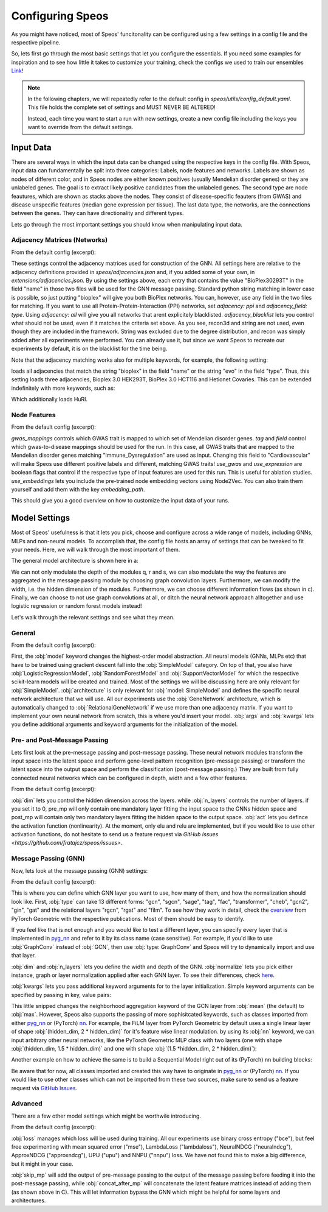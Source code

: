 Configuring Speos
=================

As you might have noticed, most of Speos' funcitonality can be configured using a few settings in a config file and the respective pipeline. 

So, lets first go through the most basic settings that let you configure the essentials. If you need some examples for inspiration and to see how little it takes to customize your training, check the configs we used to train our ensembles `Link <https://github.com/fratajcz/speos/tree/master/ensemble_configs>`_!

.. note::
   In the following chapters, we will repeatedly refer to the default config in `speos/utils/config_default.yaml`. This file holds the complete set of settings and MUST NEVER BE ALTERED! 

   Instead, each time you want to start a run with new settings, create a new config file including the keys you want to override from the default settings.

Input Data
----------

.. image:: https://raw.githubusercontent.com/fratajcz/speos/master/docs/img/input.png
  :width: 600
  :alt: Input Data

There are several ways in which the input data can be changed using the respective keys in the config file. With Speos, input data can fundamentally be split into three categories: Labels, node features and networks. 
Labels are shown as nodes of different color, and in Speos nodes are either known positives (usually Mendelian disorder genes) or they are unlabeled genes. The goal is to extract likely positive candidates from the unlabeled genes.
The second type are node feautures, which are shown as stacks above the nodes. They consist of disease-specific feauters (from GWAS) and disease unspecific features (median gene expression per tissue).
The last data type, the networks, are the connections between the genes. They can have directionality and different types. 

Lets go through the most important settings you should know when manipulating input data.

Adjacency Matrices (Networks)
~~~~~~~~~~~~~~~~~~~~~~~~~~~~~

From the default config (excerpt):

.. code-block:: text
    :linenos:

    input:
        adjacency: BioPlex30293T
        adjacency_field: name
        adjacency_blacklist: [recon3d, string]
 
These settings control the adjacency matrices used for construction of the GNN. All settings here are relative to the adjacency definitions provided in `speos/adjacencies.json` and, if you added some of your own, in `extensions/adjacencies.json`.
By using the settings above, each entry that contains the value "BioPlex30293T" in the field "name" in those two files will be used for the GNN message passing. Standard python string matching in lower case is possible, so just putting "bioplex" will give you both BioPlex networks.
You can, however, use any field in the two files for matching. If you want to use all Protein-Protein-Interaction (PPI) networks, set `adjacency: ppi` and `adjacency_field: type`. Using `adjacency: all` will give you all networks that arent explicitely blacklisted.
`adjacency_blacklist` lets you control what should not be used, even if it matches the criteria set above. As you see, recon3d and string are not used, even though they are included in the framework. String was excluded due to the degree distribution, and recon was simply added after all experiments were performed. You can already use it, but since we want Speos to recreate our experiments by default, it is on the blacklist for the time being.

Note that the adjacency matching works also for multiple keywords, for example, the following setting:

.. code-block:: text
    :linenos:

    input:
        adjacency: [bioplex, evo]
        adjacency_field: [name, type]

loads all adjacencies that match the string "bioplex" in the field "name" or the string "evo" in the field "type". Thus, this setting loads three adjacencies, Bioplex 3.0 HEK293T, BioPlex 3.0 HCT116 and Hetionet Covaries. This can be extended indefinitely with more keywords, such as:

.. code-block:: text
    :linenos:

    input:
        adjacency: [bioplex, huri, evo]
        adjacency_field: [name, name,  type]

Which additionally loads HuRI.

Node Features
~~~~~~~~~~~~~

From the default config (excerpt):

.. code-block:: text
    :linenos:

    input:
        gwas_mappings: ./speos/mapping.json
        tag: Immune_Dysregulation
        field: ground_truth
        use_gwas: True                        # if gwas features should be used
        use_expression: True                  # if tissue wise gene expression values should be used
        use_embeddings: False                 # if the embeddings obtained from node2vec should be concatenated to the input vectors (laoded from embedding_path)
        embedding_path: ./data/misc/walking_all.output

`gwas_mappings` controls which GWAS trait is mapped to which set of Mendelian disorder genes. `tag` and `field` control which gwas-to-disease mappings should be used for the run. In this case, all GWAS traits that are mapped to the Mendelian disorder genes matching "Immune_Dysregulation" are used as input.
Changing this field to "Cardiovascular" will make Speos use different positive labels and different, matching GWAS traits!
`use_gwas` and `use_expression` are boolean flags that control if the respective type of input features are used for this run. This is useful for ablation studies.
`use_embeddings` lets you include the pre-trained node embedding vectors using Node2Vec. You can also train them yourself and add them with the key `embedding_path`.

This should give you a good overview on how to customize the input data of your runs.


Model Settings
--------------

Most of Speos' usefulness is that it lets you pick, choose and configure across a wide range of models, including GNNs, MLPs and non-neural models.
To accomplish that, the config file hosts an array of settings that can be tweaked to fit your needs. Here, we will walk through the most important of them.

The general model architecture is shown here in a:

.. image:: https://raw.githubusercontent.com/fratajcz/speos/master/docs/img/S6.png
  :width: 600
  :alt: Model Architecture

We can not only modulate the depth of the modules q, r and s, we can also modulate the way the features are aggregated in the message passing module by choosing graph convolution layers. Furthermore, we can modify the width, i.e. the hidden dimension of the modules.
Furthermore, we can choose different information flows (as shown in c).
Finally, we can choose to not use graph convolutions at all, or ditch the neural network approach alltogether and use logistic regression or random forest models instead!

Let's walk through the relevant settings and see what they mean.

General
~~~~~~~

From the default config (excerpt):

.. code-block:: text
    :linenos:

    model:
        model: SimpleModel            # SimpleModel, LogisticRegressionModel, RandomForestModel, SupportVectorModel or AdversarialModel (untested)
        architecture: GeneNetwork     # only relevant for SimpleModel and AdversarialModel, is automatically updated to RelationalGeneNetwork if more than one network is used
        args: []                      # args passed to model initialization
        kwargs: {}                    # kwargs passed to model initialization
        
First, the :obj:`model` keyword changes the highest-order model abstraction. All neural models (GNNs, MLPs etc) that have to be trained using gradient descent fall into the :obj:`SimpleModel` category. 
On top of that, you also have :obj:`LogisticRegressionModel`, :obj:`RandomForestModel` and :obj:`SupportVectorModel` for which the respective scikit-learn models will be created and trained. Most of the settings we will be discussing here are only relevant for :obj:`SimpleModel`.
:obj:`architecture` is only relevant for :obj:`model: SimpleModel` and defines the specific neural network architecture that we will use. All our experiments use the :obj:`GeneNetwork` architecture, which is automatically changed to :obj:`RelationalGeneNetwork` if we use more than one adjacency matrix.
If you want to implement your own neural network from scratch, this is where you'd insert your model. :obj:`args` and :obj:`kwargs` lets you define additional arguments and keyword arguments for the initialization of the model.

Pre- and Post-Message Passing
~~~~~~~~~~~~~~~~~~~~~~~~~~~~~

Lets first look at the pre-message passing and post-message passing. These neural network modules transform the input space into the latent space and perform gene-level pattern recognition (pre-message passing) or transform the latent space into the output space and perform the classification (post-message passing.)
They are built from fully connected neural networks which can be configured in depth, width and a few other features.

From the default config (excerpt):

.. code-block:: text
    :linenos:

    model:
        pre_mp:
            dim: 50
            n_layers: 5        # resulting number of layers will be n_layers + 1 for the input layer
            act:  elu
        post_mp:
            dim: 50
            n_layers: 5        # resulting number of layers will be n_layers + 2 for the output layer
            act:  elu


:obj:`dim` lets you control the hidden dimension across the layers. while :obj:`n_layers` controls the number of layers. if you set it to 0, pre_mp will only contain one mandatory layer fitting the input space to the GNNs hidden space and post_mp will contain only two mandatory layers fitting the hidden space to the output space.
:obj:`act` lets you defince the activation function (nonlinearity). At the moment, only elu and relu are implemented, but if you would like to use other activation functions, do not hesitate to send us a feature request via `GitHub Issues <https://github.com/fratajcz/speos/issues>`.

Message Passing (GNN)
~~~~~~~~~~~~~~~~~~~~~

Now, lets look at the message passing (GNN) settings:


From the default config (excerpt):

.. code-block:: text
    :linenos:

    model:
        mp:
            type: gcn       
            dim: 50
            n_layers: 2  
            normalize: instance   # instance, graph, layer
            kwargs: {}

This is where you can define which GNN layer you want to use, how many of them, and how the normalization should look like. 
First, :obj:`type` can take 13 different forms: "gcn", "sgcn", "sage", "tag", "fac", "transformer", "cheb", "gcn2", "gin", "gat" and the relational layers "rgcn", "rgat" and "film".
To see how they work in detail, check the `overview <https://pytorch-geometric.readthedocs.io/en/latest/modules/nn.html#convolutional-layers>`_ from PyTorch Geometric with the respective publications. Most of them should be easy to identify.

If you feel like that is not enough and you would like to test a different layer, you can specify every layer that is implemented in `pyg_nn <https://pytorch-geometric.readthedocs.io/en/latest/modules/nn.html#convolutional-layers>`_ and refer to it by its class name (case sensitive). 
For example, if you'd like to use :obj:`GraphConv` instead of :obj:`GCN`, then use :obj:`type: GraphConv` and Speos will try to dynamically import and use that layer. 

:obj:`dim` and :obj:`n_layers` lets you define the width and depth of the GNN. :obj:`normalize` lets you pick either instance, graph or layer normalization applied after each GNN layer. To see their differences, check `here <https://pytorch-geometric.readthedocs.io/en/latest/modules/nn.html#normalization-layers>`_.

:obj:`kwargs` lets you pass additional keyword arguments for to the layer initialization. Simple keyword arguments can be specified by passing in key, value pairs:

.. code-block:: text
    :linenos:

    model:
        mp:
            type: gcn       
            kwargs: {aggr: max}

This little snipped changes the neighborhood aggregation keyword of the GCN layer from :obj:`mean` (the default) to :obj:`max`. However, Speos also supports the passing of more sophisitcated keywords, such as classes imported from either `pyg_nn <https://pytorch-geometric.readthedocs.io/en/latest/modules/nn.html#convolutional-layers>`_ or (PyTorch) `nn <https://pytorch.org/docs/1.8.1/nn.html>`_.
For example, the FiLM layer from PyTorch Geometric by default uses a single linear layer of shape :obj:`(hidden_dim, 2 * hidden_dim)` for it's feature wise linear modulation. by using its :obj:`nn` keyword, we can input arbitrary other neural networks, like the PyTorch Geometric MLP class with two layers (one with shape :obj:`(hidden_dim, 1.5 * hidden_dim)` and one with shape :obj:`(1.5 *hidden_dim, 2 * hidden_dim)`):

.. code-block:: text
    :linenos:

    model:
        mp:
            type: film
            kwargs: 
                nn: pyg_nn.models.MLP([50,75,100])

Another example on how to achieve the same is to build a Sequential Model right out of its (PyTorch) nn building blocks:

.. code-block:: text
    :linenos:

    model:
        mp:
            type: film
            kwargs: 
                nn: nn.Sequential(
                    nn.Linear(50,75),
                    nn.ReLU(),
                    nn.Linear(75,100),
                    nn.ReLU()
                    )

Be aware that for now, all classes imported and created this way have to originate in `pyg_nn <https://pytorch-geometric.readthedocs.io/en/latest/modules/nn.html#convolutional-layers>`_ or (PyTorch) `nn <https://pytorch.org/docs/1.8.1/nn.html>`_.
If you would like to use other classes which can not be imported from these two sources, make sure to send us a feature request via `GitHub Issues <https://github.com/fratajcz/speos/issues>`_.

Advanced
~~~~~~~~

There are a few other model settings which might be worthwile introducing.


From the default config (excerpt):

.. code-block:: text
    :linenos:

    model:
        loss: bce
        skip_mp: False    # boolean, use skip connections that skip message passing
        concat_after_mp: False  # boolean, concatenate pre_mp and mp features and feed them both into post_mp

:obj:`loss` manages which loss will be used during training. All our experiments use binary cross entropy ("bce"), but feel free experimenting with mean squared error ("mse"), LambdaLoss ("lambdaloss"), NeuralNDCG ("neuralndcg"), ApproxNDCG ("approxndcg"), UPU ("upu") and NNPU ("nnpu") loss.
We have not found this to make a big difference, but it might in your case.

:obj:`skip_mp` will add the output of pre-message passing to the output of the message passing before feeding it into the post-message passing, while :obj:`concat_after_mp` will concatenate the latent feature matrices instead of adding them (as shown above in C).
This will let information bypass the GNN which might be helpful for some layers and architectures.